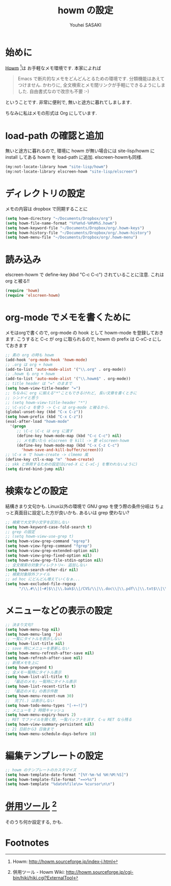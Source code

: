 # -*- mode: org; coding: utf-8-unix; indent-tabs-mode: nil -*-
#
# Copyright(C) Youhei SASAKI All rights reserved.
# $Lastupdate: 2012/03/29 02:43:19$
# License: GPL-3+
#
#+TITLE: howm の設定
#+AUTHOR: Youhei SASAKI
#+EMAIL: uwabami@gfd-dennou.org

* 始めに
  [[http://howm.sourceforge.jp/index-j.html][Howm]] [fn:1]は お手軽なメモ環境です. 本家によれば
  #+BEGIN_QUOTE
  Emacs で断片的なメモをどんどんとるための環境です. 分類機能はあえてつけません. かわりに, 全文検索とメモ間リンクが手軽にできるようにしました. 自由書式なので改宗も不要 :-)
  #+END_QUOTE
  ということです. 非常に便利で, 無いと途方に暮れてしまします.

  ちなみに私はメモの形式は Org にしています.
* load-path の確認と追加
  無いと途方に暮れるので, 環境に howm が無い場合には site-lisp/howm に install してある howm を load-path に追加.
  elscreen-howmも同様.
  #+BEGIN_SRC emacs-lisp
    (my:not-locate-library howm "site-lisp/howm")
    (my:not-locate-library elscreen-howm "site-lisp/elscreen")
  #+END_SRC
* ディレクトリの設定
  メモの内容は dropbox で同期することに
  #+BEGIN_SRC emacs-lisp
    (setq howm-directory "~/Documents/Dropbox/org")
    (setq howm-file-name-format "%Y%m%d-%H%M%S.howm")
    (setq howm-keyword-file "~/Documents/Dropbox/org/.howm-keys")
    (setq howm-history-file "~/Documents/Dropbox/org/.howm-history")
    (setq howm-menu-file "~/Documents/Dropbox/org/.howm-menu")
  #+END_SRC
* 読み込み
  elscreen-howm で define-key (kbd "C-c C-c") されていることに注意.
  これは org と被る!!
  #+BEGIN_SRC emacs-lisp
    (require 'howm)
    (require 'elscreen-howm)
  #+END_SRC
* org-mode でメモを書くために
  メモはorgで書くので, org-mode の hook として howm-mode を登録しておきます.
  こうすると C-c が org に取られるので, howm の prefix は C-xC-z にしておきます
  #+BEGIN_SRC emacs-lisp
    ;; 素の org の時も howm
    (add-hook 'org-mode-hook 'howm-mode)
    ;; .org は org + howm
    (add-to-list 'auto-mode-alist '("\\.org" . org-mode))
    ;; .howm も org + howm
    (add-to-list 'auto-mode-alist '("\\.howm$" . org-mode))
    ;; title header は "=" のままで
    (setq howm-view-title-header "=")
    ;; ちなみに org に揃える"*"こともできるけれど, 長い文章を書くときに
    ;; シンドイと思う
    ;; (setq howm-view-title-header "*")
    ;; \C-x\C-z を使う -> C-c は org-mode と被るから.
    (global-unset-key (kbd "C-x C-z"))
    (setq howm-prefix (kbd "C-x C-z"))
    (eval-after-load "howm-mode"
      '(progn
         ;; \C-c \C-c は org に渡す
         (define-key howm-mode-map (kbd "C-c C-c") nil)
         ;; メモ書いたら elscreen を kill -> 要 elscreen-howm
         (define-key howm-mode-map (kbd "C-x C-z C-c")
           'howm-save-and-kill-buffer/screen)))
    ;; \C-x m で howm-create -> clmemo 風
    (define-key ctl-x-map "m" 'howm-create)
    ;; skk と併用するための設定(Dired-X に C-xC-j を奪われないように)
    (setq dired-bind-jump nil)
  #+END_SRC
* 検索などの設定
  結構きまり文句かも.
  Linux以外の環境で GNU grep を使う際の条件分岐は
  ちょっと真面目に設定した方が良いかも. あるいは grep 使わない?
  #+BEGIN_SRC emacs-lisp
    ;; 検索で大文字小文字を区別しない
    (setq howm-keyword-case-fold-search t)
    ;; grep の設定
    ;; (setq howm-view-use-grep t)
    (setq howm-view-grep-command "egrep")
    (setq howm-view-fgrep-command "fgrep")
    (setq howm-view-grep-extended-option nil)
    (setq howm-view-grep-fixed-option nil)
    (setq howm-view-grep-file-stdin-option nil)
    ;; 全文検索の対象ディレクトリ<- 追加しない
    (setq howm-search-other-dir nil)
    ;; 検索対象除外ファイル
    ;; ad hoc にどんどん増えていくなぁ...
    (setq howm-excluded-file-regexp
          "/\\.#\\|[~#]$\\|\\.bak$\\|/CVS/\\|\\.doc\\|\\.pdf\\|\\.txt$\\|\\.html$\\|\\.tex$\\|\\.dvi$\\|\\.fdb_latexmk$\\|\\.ppt$\\|\\.xls$\\|\\.howm-menu$\\|.howm-keys$\\|\\.png$\\|\\.gif$\\|\\.tif$\\|\\.tiff$\\|\\.jpg$\\|\\.jpeg$")
  #+END_SRC
* メニューなどの表示の設定
  #+BEGIN_SRC emacs-lisp
  ;; 決まり文句?
  (setq howm-menu-top nil)
  (setq howm-menu-lang 'ja)
  ;; 一覧にタイトルを表示しない
  (setq howm-list-title nil)
  ;; save 時にメニューを更新しない
  (setq howm-menu-refresh-after-save nil)
  (setq howm-refresh-after-save nil)
  ;; 新規メモを上に
  (setq howm-prepend t)
  ;; 全メモ一覧時にタイトル表示
  (setq howm-list-all-title t)
  ;; 「最近のメモ」一覧時にタイトル表示
  (setq howm-list-recent-title t)
  ;; 「最近のメモ」の表示件数
  (setq howm-menu-recent-num 30)
  ;;  完了(.) は表示しない
  (setq howm-todo-menu-types "[-+~!]")
  ;; メニューを 2 時間キャッシュ
  (setq howm-menu-expiry-hours 2)
  ;; RET でファイルを開く際, 一覧バッファを消す. C-u RET なら残る
  (setq howm-view-summary-persistent nil)
  ;; 21 日前から3 日後まで
  (setq howm-menu-schedule-days-before 10)
  #+END_SRC
* 編集テンプレートの設定
  #+BEGIN_SRC emacs-lisp
  ;; howm のテンプレートのカスタマイズ
  (setq howm-template-date-format "[%Y-%m-%d %H:%M:%S]")
  (setq howm-template-file-format "==>%s")
  (setq howm-template "%date%file\n= %cursor\n\n")
  #+END_SRC
* [[http://howm.sourceforge.jp/cgi-bin/hiki/hiki.cgi?ExternalTool][併用ツール]] [fn:2]
  そのうち何か設定する, かも.
* Footnotes
[fn:1] Howm: [[http://howm.sourceforge.jp/index-j.html]]

[fn:2] 併用ツール - Howm Wiki: [[http://howm.sourceforge.jp/cgi-bin/hiki/hiki.cgi?ExternalTool]]



